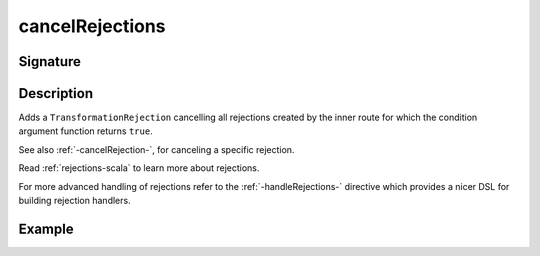 .. _-cancelRejections-:

cancelRejections
================

Signature
---------

.. includecode2:: ../../../../../../../../../akka-http/src/main/scala/akka/http/scaladsl/server/directives/BasicDirectives.scala
   :snippet: cancelRejections

Description
-----------

Adds a ``TransformationRejection`` cancelling all rejections created by the inner route for which
the condition argument function returns ``true``.

See also :ref:`-cancelRejection-`, for canceling a specific rejection.

Read :ref:`rejections-scala` to learn more about rejections.

For more advanced handling of rejections refer to the :ref:`-handleRejections-` directive
which provides a nicer DSL for building rejection handlers.

Example
-------

.. includecode2:: ../../../../code/docs/http/scaladsl/server/directives/BasicDirectivesExamplesSpec.scala
   :snippet: cancelRejections-filter-example
